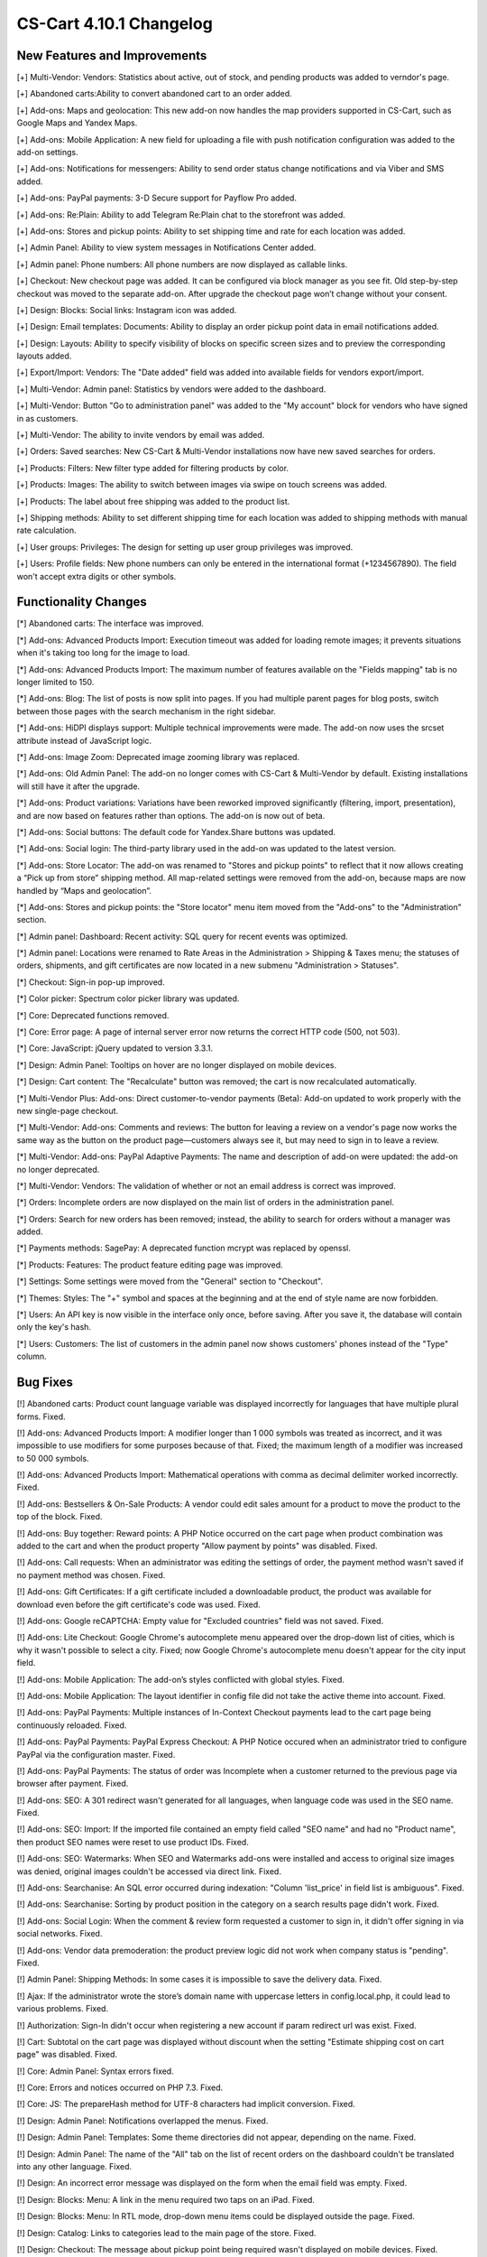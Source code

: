 ************************
CS-Cart 4.10.1 Changelog
************************

=============================
New Features and Improvements
=============================

[+]  Multi-Vendor: Vendors: Statistics about active, out of stock, and pending products was added to verndor's page.

[+] Abandoned carts:Ability to convert abandoned cart to an order added.

[+] Add-ons: Maps and geolocation: This new add-on now handles the map providers supported in CS-Cart, such as Google Maps and Yandex Maps.

[+] Add-ons: Mobile Application: A new field for uploading a file with push notification configuration was added to the add-on settings.

[+] Add-ons: Notifications for messengers: Ability to send order status change notifications and via Viber and SMS added.

[+] Add-ons: PayPal payments: 3-D Secure support for Payflow Pro added.

[+] Add-ons: Re:Plain: Ability to add Telegram Re:Plain chat to the storefront was added.

[+] Add-ons: Stores and pickup points: Ability to set shipping time and rate for each location was added.

[+] Admin Panel: Ability to view system messages in Notifications Center added.

[+] Admin panel: Phone numbers: All phone numbers are now displayed as callable links.

[+] Checkout: New checkout page was added. It can be configured via block manager as you see fit. Old step-by-step checkout was moved to the separate add-on. After upgrade the checkout page won’t change without your consent.

[+] Design: Blocks: Social links: Instagram icon was added.

[+] Design: Email templates: Documents: Ability to display an order pickup point data in email notifications added.

[+] Design: Layouts: Ability to specify visibility of blocks on specific screen sizes and to preview the corresponding layouts added.

[+] Export/Import: Vendors: The "Date added" field was added into available fields for vendors export/import.

[+] Multi-Vendor: Admin panel: Statistics by vendors were added to the dashboard.

[+] Multi-Vendor: Button "Go to administration panel" was added to the "My account" block for vendors who have signed in as customers.

[+] Multi-Vendor: The ability to invite vendors by email was added.

[+] Orders: Saved searches: New CS-Cart & Multi-Vendor installations now have new saved searches for orders.

[+] Products: Filters: New filter type added for filtering products by color.

[+] Products: Images: The ability to switch between images via swipe on touch screens was added.

[+] Products: The label about free shipping was added to the product list.

[+] Shipping methods: Ability to set different shipping time for each location was added to shipping methods with manual rate calculation.

[+] User groups: Privileges: The design for setting up user group privileges was improved.

[+] Users: Profile fields: New phone numbers can only be entered in the international format (+1234567890). The field won't accept extra digits or other symbols.

=====================
Functionality Changes
=====================

[*] Abandoned carts: The interface was improved.

[*] Add-ons: Advanced Products Import: Execution timeout was added for loading remote images; it prevents situations when it's taking too long for the image to load.

[*] Add-ons: Advanced Products Import: The maximum number of features available on the "Fields mapping" tab is no longer limited to 150.

[*] Add-ons: Blog: The list of posts is now split into pages. If you had multiple parent pages for blog posts, switch between those pages with the search mechanism in the right sidebar.

[*] Add-ons: HiDPI displays support: Multiple technical improvements were made. The add-on now uses the srcset attribute instead of JavaScript logic.

[*] Add-ons: Image Zoom: Deprecated image zooming library was replaced.

[*] Add-ons: Old Admin Panel: The add-on no longer comes with CS-Cart & Multi-Vendor by default. Existing installations will still have it after the upgrade.

[*] Add-ons: Product variations: Variations have been reworked improved significantly (filtering, import, presentation), and are now based on features rather than options. The add-on is now out of beta.

[*] Add-ons: Social buttons: The default code for Yandex.Share buttons was updated.

[*] Add-ons: Social login: The third-party library used in the add-on was updated to the latest version.

[*] Add-ons: Store Locator: The add-on was renamed to "Stores and pickup points" to reflect that it now allows creating a “Pick up from store” shipping method. All map-related settings were removed from the add-on, because maps are now handled by “Maps and geolocation”.

[*] Add-ons: Stores and pickup points: the "Store locator" menu item moved from the "Add-ons" to the "Administration" section.

[*] Admin panel: Dashboard: Recent activity: SQL query for recent events was optimized.

[*] Admin panel: Locations were renamed to Rate Areas in the Administration > Shipping & Taxes menu; the statuses of orders, shipments, and gift certificates are now located in a new submenu "Administration > Statuses".

[*] Checkout: Sign-in pop-up improved.

[*] Color picker: Spectrum color picker library was updated.

[*] Core: Deprecated functions removed.

[*] Core: Error page: A page of internal server error now returns the correct HTTP code (500, not 503).

[*] Core: JavaScript: jQuery updated to version 3.3.1.

[*] Design: Admin Panel: Tooltips on hover are no longer displayed on mobile devices.

[*] Design: Cart content: The "Recalculate" button was removed; the cart is now recalculated automatically.

[*] Multi-Vendor Plus: Add-ons: Direct customer-to-vendor payments (Beta): Add-on updated to work properly with the new single-page checkout.

[*] Multi-Vendor: Add-ons: Comments and reviews: The button for leaving a review on a vendor's page now works the same way as the button on the product page—customers always see it, but may need to sign in to leave a review.

[*] Multi-Vendor: Add-ons: PayPal Adaptive Payments: The name and description of add-on were updated: the add-on no longer deprecated.

[*] Multi-Vendor: Vendors: The validation of whether or not an email address is correct was improved.

[*] Orders: Incomplete orders are now displayed on the main list of orders in the administration panel.

[*] Orders: Search for new orders has been removed; instead, the ability to search for orders without a manager was added.

[*] Payments methods: SagePay: A deprecated function mcrypt was replaced by openssl.

[*] Products: Features: The product feature editing page was improved.

[*] Settings: Some settings were moved from the "General" section to "Checkout".

[*] Themes: Styles: The "+" symbol and spaces at the beginning and at the end of style name are now forbidden.

[*] Users: An API key is now visible in the interface only once, before saving. After you save it, the database will contain only the key's hash.

[*] Users: Customers: The list of customers in the admin panel now shows customers' phones instead of the "Type" column.

=========
Bug Fixes
=========

[!] Abandoned carts: Product count language variable was displayed incorrectly for languages that have multiple plural forms. Fixed.

[!] Add-ons: Advanced Products Import: A modifier longer than 1 000 symbols was treated as incorrect, and it was impossible to use modifiers for some purposes because of that. Fixed; the maximum length of a modifier was increased to 50 000 symbols.

[!] Add-ons: Advanced Products Import: Mathematical operations with comma as decimal delimiter worked incorrectly. Fixed.

[!] Add-ons: Bestsellers & On-Sale Products: A vendor could edit sales amount for a product to move the product to the top of the block. Fixed.

[!] Add-ons: Buy together: Reward points: A PHP Notice occurred on the cart page when product combination was added to the cart and when the product property "Allow payment by points" was disabled. Fixed.

[!] Add-ons: Call requests: When an administrator was editing the settings of order, the payment method wasn't saved if no payment method was chosen. Fixed.

[!] Add-ons: Gift Certificates: If a gift certificate included a downloadable product, the product was available for download even before the gift certificate's code was used. Fixed.

[!] Add-ons: Google reCAPTCHA: Empty value for "Excluded countries" field was not saved. Fixed.

[!] Add-ons: Lite Checkout: Google Chrome's autocomplete menu appeared over the drop-down list of cities, which is why it wasn't possible to select a city. Fixed; now Google Chrome's autocomplete menu doesn't appear for the city input field.

[!] Add-ons: Mobile Application: The add-on’s styles conflicted with global styles. Fixed.

[!] Add-ons: Mobile Application: The layout identifier in config file did not take the active theme into account. Fixed.

[!] Add-ons: PayPal Payments: Multiple instances of In-Context Checkout payments lead to the cart page being continuously reloaded. Fixed.

[!] Add-ons: PayPal Payments: PayPal Express Checkout: A PHP Notice occured when an administrator tried to configure PayPal via the configuration master. Fixed.

[!] Add-ons: PayPal Payments: The status of order was Incomplete when a customer returned to the previous page via browser after payment. Fixed.

[!] Add-ons: SEO: A 301 redirect wasn't generated for all languages, when language code was used in the SEO name. Fixed.

[!] Add-ons: SEO: Import: If the imported file contained an empty field called "SEO name" and had no "Product name", then product SEO names were reset to use product IDs. Fixed.

[!] Add-ons: SEO: Watermarks: When SEO and Watermarks add-ons were installed and access to original size images was denied, original images couldn't be accessed via direct link. Fixed.

[!] Add-ons: Searchanise: An SQL error occurred during indexation: "Column 'list_price' in field list is ambiguous". Fixed.

[!] Add-ons: Searchanise: Sorting by product position in the category on a search results page didn't work. Fixed.

[!] Add-ons: Social Login: When the comment & review form requested a customer to sign in, it didn't offer signing in via social networks. Fixed.

[!] Add-ons: Vendor data premoderation: the product preview logic did not work when company status is "pending". Fixed.

[!] Admin Panel: Shipping Methods: In some cases it is impossible to save the delivery data. Fixed.

[!] Ajax: If the administrator wrote the store’s domain name with uppercase letters in config.local.php, it could lead to various problems. Fixed.

[!] Authorization: Sign-In didn't occur when registering a new account if param redirect url was exist. Fixed.

[!] Cart: Subtotal on the cart page was displayed without discount when the setting "Estimate shipping cost on cart page" was disabled. Fixed.

[!] Core: Admin Panel: Syntax errors fixed.

[!] Core: Errors and notices occurred on PHP 7.3. Fixed.

[!] Core: JS: The prepareHash method for UTF-8 characters had implicit conversion. Fixed.

[!] Design: Admin Panel: Notifications overlapped the menus. Fixed.

[!] Design: Admin Panel: Templates: Some theme directories did not appear, depending on the name. Fixed.

[!] Design: Admin Panel: The name of the "All" tab on the list of recent orders on the dashboard couldn't be translated into any other language. Fixed.

[!] Design: An incorrect error message was displayed on the form when the email field was empty. Fixed.

[!] Design: Blocks: Menu: A link in the menu required two taps on an iPad. Fixed.

[!] Design: Blocks: Menu: In RTL mode, drop-down menu items could be displayed outside the page. Fixed.

[!] Design: Catalog: Links to categories lead to the main page of the store. Fixed.

[!] Design: Checkout: The message about pickup point being required wasn't displayed on mobile devices. Fixed.

[!] Design: Layouts: The "Cancel" button didn't work when an administrator was editing block settings on the product edit page. Fixed.</value>

[!] Design: Menu: Active Menu items were highlighted incorrectly when SEO add-on was disabled. Fixed.

[!] Design: RTL: On the detailed product page in the mobile mode, the product navigation buttons did not have the correct icons.

[!] Design: RTL: Tree structures (for example, categories and their subcategories) were displayed incorrectly in RTL languages. Fixed.

[!] E-mail templates: Documents: The attached document was called "invoices" for all types of documents. Fixed.

[!] Geolocation: The customer location information changed when an admin acted on behalf of a customer. Fixed.

[!] Hooks: Products: Quick view: The closing hook tag in quick_view.tpl was in a wrong place. Fixed.

[!] Multi-Vendor: Add-ons: Comments and Reviews: Vendor privileges: Ability of vendor to add, update and view comments and reviews wasn't properly controlled by user group privileges. Fixed.

[!] Multi-Vendor: Add-ons: Customer-to-Vendor Communication: Error appeared during re-installation of the addon. Fixed.

[!] Multi-Vendor: Add-ons: Direct Customer-to-Vendor Payments: A payment text data was always displayed in the admin area language, despite the payment language setting. Fixed.

[!] Multi-Vendor: Add-ons: Direct Customer-to-Vendor Payments: PayPal: Payment methods created via the Connect to PayPal buttons were assigned to the store owner, and a vendor was redirected to the administration panel instead of the vendor panel. Fixed.

[!] Multi-Vendor: Add-ons: Stripe Connect: RMA: Refunds via Stripe Connect didn't work. Fixed.

[!] Multi-Vendor: Add-ons: Vendor Locations (Beta): If Google API key was restricted to a specific domain, geolocation didn't work. Fixed.

[!] Multi-Vendor: Add-ons: Vendor data premoderation: When an administrator changed one product in the product list, the status of all products from the page changed to Pending. Fixed.

[!] Multi-Vendor: Design: Blocks: The text in the "Vendor information" block had incorrect alignment. Fixed.

[!] Multi-Vendor: Export: Orders: Vendors couldn't export orders. Fixed.

[!] Multi-Vendor: JS: Delete button was shown to vendor even when deleting was impossible. Fixed.

[!] Multi-Vendor: Vendors: A vendor's page was available via direct link even when the vendor's status was set to "Disabled". Fixed.

[!] Multi-Vendor: Vendors: Profile fields: Firstname and Lastname are changed while the vendor registration. Fixed.

[!] Order management: Email notifications were not sent when an order with products of multiple vendors was created in the administration panel. Fixed.

[!] Password recovery: The password recovery link didn't work for a user with user_id=2. Fixed.

[!] Payments methods: Winbank: Payments were not processed. Fixed.

[!] Products: Features: When a feature’s type was changed and the feature variants were deleted, the feature didn't disappear from the product page if it had been specified for the product earlier. Fixed.

[!] Products: Search: The product search results were wrong in the customer area when search in pages was enabled under Settings > General. Fixed.

[!] REST API: Null was returned as a language-specific object description when wrong language code was specified. Fixed.

[!] REST API: Orders: Some order data could be lost when an order status was updated via the API. Fixed.

[!] Sales reports: Some products and categories were duplicated in the reports by number of products. Fixed.

[!] Shipping methods: UPS: Address field wasn't passed to UPS correctly, so residential rates always applied. Fixed.

[!] Upgrade Center: Store upgrade failed with an error if port 80 was not configured on the server. Fixed.

[!] WYSIWYG editor: TinyMCE: In some cases, editor initialization could break JS. Fixed.
